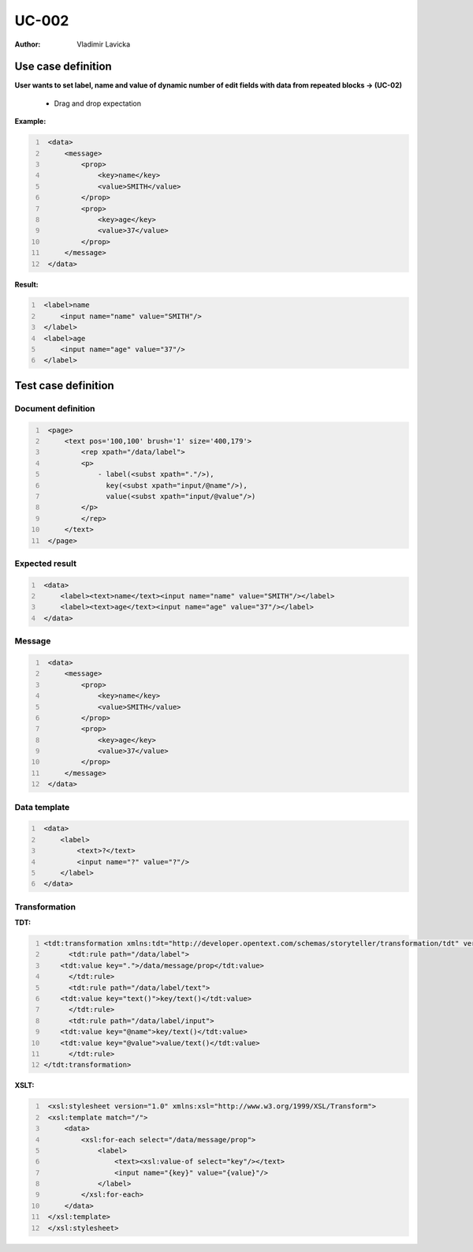 ======
UC-002
======

:Author: Vladimir Lavicka

Use case definition
===================

**User wants to set label, name and value of dynamic number of edit fields with data 
from repeated blocks → (UC-02)**

    - Drag and drop expectation


**Example:**

.. code:: xml
   :number-lines:

    <data>
        <message>
            <prop>
                <key>name</key>
                <value>SMITH</value>
            </prop>
            <prop>
                <key>age</key>
                <value>37</value>
            </prop>
        </message>
    </data>


**Result:**

.. code:: xml
   :number-lines:
   
    <label>name
        <input name="name" value="SMITH"/>
    </label>
    <label>age
        <input name="age" value="37"/>
    </label>


Test case definition
====================

Document definition
-------------------

.. code:: xml
   :number-lines:
   :name: content UC-002

    <page>
        <text pos='100,100' brush='1' size='400,179'>
            <rep xpath="/data/label">
            <p>
                - label(<subst xpath="."/>), 
                  key(<subst xpath="input/@name"/>), 
                  value(<subst xpath="input/@value"/>)
            </p>
            </rep>
        </text>
    </page>


Expected result
---------------

.. code:: xml
   :number-lines:
   :name: instance UC-002

    <data>
        <label><text>name</text><input name="name" value="SMITH"/></label>
        <label><text>age</text><input name="age" value="37"/></label>
    </data>


Message
-------

.. code:: xml
   :number-lines:
   :name: source UC-002

    <data>
        <message>
            <prop>
                <key>name</key>
                <value>SMITH</value>
            </prop>
            <prop>
                <key>age</key>
                <value>37</value>
            </prop>
        </message>
    </data>


Data template
-------------

.. code:: xml
   :number-lines:
   :name: template UC-002

    <data>
        <label>
            <text>?</text>
            <input name="?" value="?"/>
        </label>
    </data>


Transformation
--------------

:TDT:

.. code:: xml
   :number-lines:
   :name: transformation UC-002

   <tdt:transformation xmlns:tdt="http://developer.opentext.com/schemas/storyteller/transformation/tdt" version="1.0">
	 <tdt:rule path="/data/label">
       <tdt:value key=".">/data/message/prop</tdt:value>
	 </tdt:rule>
	 <tdt:rule path="/data/label/text">
       <tdt:value key="text()">key/text()</tdt:value>
	 </tdt:rule>
	 <tdt:rule path="/data/label/input">
       <tdt:value key="@name">key/text()</tdt:value>
       <tdt:value key="@value">value/text()</tdt:value>
	 </tdt:rule>
   </tdt:transformation>


:XSLT:

.. code:: xml
   :number-lines:
   :name: xslt UC-002

    <xsl:stylesheet version="1.0" xmlns:xsl="http://www.w3.org/1999/XSL/Transform">
    <xsl:template match="/">
        <data>
            <xsl:for-each select="/data/message/prop">
                <label>
                    <text><xsl:value-of select="key"/></text>
                    <input name="{key}" value="{value}"/>
                </label>
            </xsl:for-each>
        </data>
    </xsl:template>
    </xsl:stylesheet>


